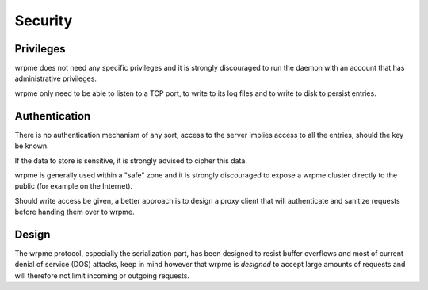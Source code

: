 Security
**************************************************

Privileges
------------
wrpme does not need any specific privileges and it is strongly discouraged to run the daemon with an account that has administrative privileges.

wrpme only need to be able to listen to a TCP port, to write to its log files and to write to disk to persist entries.

Authentication
----------------
There is no authentication mechanism of any sort, access to the server implies access to all the entries, should the key be known. 

If the data to store is sensitive, it is strongly advised to cipher this data.

wrpme is generally used within a "safe" zone and it is strongly discouraged to expose a wrpme cluster directly to the public (for example on the Internet). 

Should write access be given, a better approach is to design a proxy client that will authenticate and sanitize requests before handing them over to wrpme.

Design
-------
The wrpme protocol, especially the serialization part, has been designed to resist buffer overflows and most of current denial of service (DOS) attacks, keep in mind however that wrpme is *designed* to accept large amounts of requests and will therefore not limit incoming or outgoing requests.

